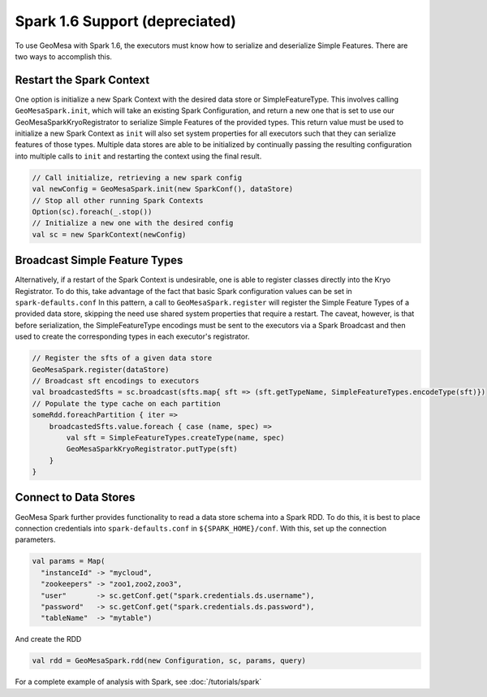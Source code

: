 Spark 1.6 Support (depreciated)
-------------------------------

.. old docs from previous version of this page (not sure how relevant this
.. is and how much it needs/should be cut down)

To use GeoMesa with Spark 1.6, the executors must know how to serialize and deserialize Simple Features. There are two ways
to accomplish this.

Restart the Spark Context
^^^^^^^^^^^^^^^^^^^^^^^^^

One option is initialize a new Spark Context with the desired data store or SimpleFeatureType.
This involves calling ``GeoMesaSpark.init``, which will take an existing Spark Configuration, and return a new one
that is set to use our GeoMesaSparkKryoRegistrator to serialize Simple Features of the provided types. This return
value must be used to initialize a new Spark Context as ``init`` will also set system properties for all executors
such that they can serialize features of those types.
Multiple data stores are able to be initialized by continually passing the resulting configuration into multiple calls
to ``init`` and restarting the context using the final result.

.. code-block:: scala

    // Call initialize, retrieving a new spark config
    val newConfig = GeoMesaSpark.init(new SparkConf(), dataStore)
    // Stop all other running Spark Contexts
    Option(sc).foreach(_.stop())
    // Initialize a new one with the desired config
    val sc = new SparkContext(newConfig)

Broadcast Simple Feature Types
^^^^^^^^^^^^^^^^^^^^^^^^^^^^^^

Alternatively, if a restart of the Spark Context is undesirable, one is able to register classes directly into the Kryo
Registrator. To do this, take advantage of the fact that basic Spark configuration values can be set in ``spark-defaults.conf``
In this pattern, a call to ``GeoMesaSpark.register`` will register the Simple Feature Types of a provided data store,
skipping the need use shared system properties that require a restart. The caveat, however, is that before serialization,
the SimpleFeatureType encodings must be sent to the executors via a Spark Broadcast and then used to create the corresponding
types in each executor's registrator.

.. code-block:: scala

    // Register the sfts of a given data store
    GeoMesaSpark.register(dataStore)
    // Broadcast sft encodings to executors
    val broadcastedSfts = sc.broadcast(sfts.map{ sft => (sft.getTypeName, SimpleFeatureTypes.encodeType(sft)})
    // Populate the type cache on each partition
    someRdd.foreachPartition { iter =>
        broadcastedSfts.value.foreach { case (name, spec) =>
            val sft = SimpleFeatureTypes.createType(name, spec)
            GeoMesaSparkKryoRegistrator.putType(sft)
        }
    }

Connect to Data Stores
^^^^^^^^^^^^^^^^^^^^^^

GeoMesa Spark further provides functionality to read a data store schema into a Spark RDD. To do this, it is best to
place connection credentials into ``spark-defaults.conf`` in ``${SPARK_HOME}/conf``. With this, set up the connection
parameters.

.. code-block:: scala

    val params = Map(
      "instanceId" -> "mycloud",
      "zookeepers" -> "zoo1,zoo2,zoo3",
      "user"       -> sc.getConf.get("spark.credentials.ds.username"),
      "password"   -> sc.getConf.get("spark.credentials.ds.password"),
      "tableName"  -> "mytable")

And create the RDD

.. code-block:: scala

    val rdd = GeoMesaSpark.rdd(new Configuration, sc, params, query)

For a complete example of analysis with Spark, see :doc:`/tutorials/spark`
